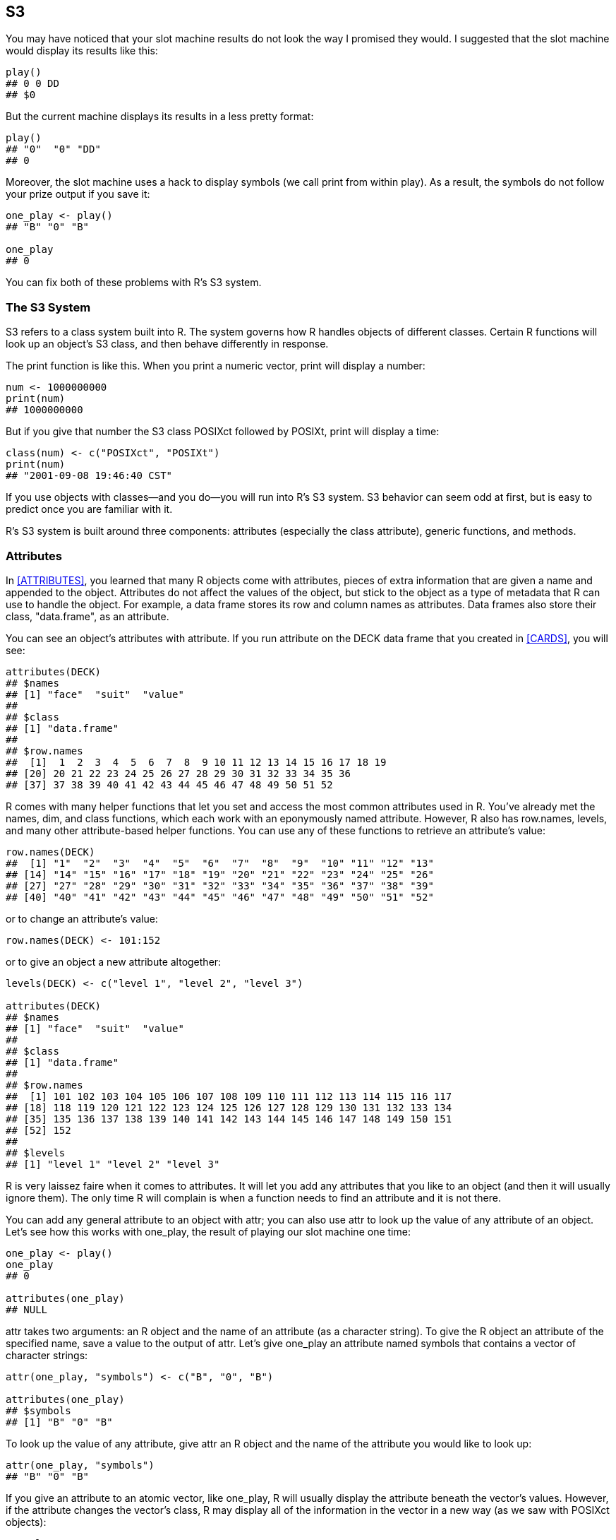 [[S3]]
== S3

You may have noticed that your slot machine results do not look the way I promised they would.(((slot machine project, displaying prizes))) I suggested that the slot machine would display its results like this:
[source,r]
----
play()
## 0 0 DD
## $0
----
But the current machine displays its results in a less pretty format:
[source,r]
----
play()
## "0"  "0" "DD" 
## 0
----
Moreover, the slot machine uses a hack to display symbols (we call ++print++ from within ++play++). As a result, the symbols do not follow your prize output if you save it:
[source,r]
----
one_play <- play()
## "B" "0" "B" 

one_play
## 0
----
You can fix both of these problems with R's S3 system.

=== The S3 System

S3 refers to a class system built into R. The system governs how R handles objects of different classes. Certain R functions will look up an object's S3 class, and then behave differently in response.(((S3 class system, example of)))(((print function)))(((functions, print))) 

The ++print++ function is like this. When you print a numeric vector, ++print++ will display a number:
[source,r]
----
num <- 1000000000
print(num)
## 1000000000
----
But if you give that number the S3 class ++POSIXct++ followed by ++POSIXt++, ++print++ will display a time:
[source,r]
----
class(num) <- c("POSIXct", "POSIXt")
print(num)
## "2001-09-08 19:46:40 CST"
----
If you use objects with classes—and you do—you will run into R's S3 system. S3 behavior can seem odd at first, but is easy to predict once you are familiar with it. 

R's S3 system is built around three components: attributes (especially the ++class++ attribute), generic functions, and methods.

=== Attributes

In <<ATTRIBUTES>>, you learned that many R objects come with attributes, pieces of extra information that are given a name and appended to the object. Attributes do not affect the values of the object, but stick to the object as a type of metadata that R can use to handle the object. For example, a data frame stores its row and column names as attributes. Data frames also store their class, ++"data.frame"++, as an attribute.((("S3 class system", "attributes", id="ix_S3att", range="startofrange")))(((attributes, as metadata)))(((data frames, attributes and))) 

You can see an object's attributes with ++attribute++.(((attributes, displaying)))(((R objects, attributes, displaying))) If you run ++attribute++ on the ++DECK++ data frame that you created in <<CARDS>>, you will see:
[source,r]
----
attributes(DECK)
## $names
## [1] "face"  "suit"  "value"
## 
## $class
## [1] "data.frame"
## 
## $row.names
##  [1]  1  2  3  4  5  6  7  8  9 10 11 12 13 14 15 16 17 18 19 
## [20] 20 21 22 23 24 25 26 27 28 29 30 31 32 33 34 35 36
## [37] 37 38 39 40 41 42 43 44 45 46 47 48 49 50 51 52
----
R comes with many helper functions that let you set and access the most common attributes used in R.(((functions, helper functions)))(((helper functions, row.names)))(((helper functions, levels)))(((functions, row.names)))(((functions, levels)))(((row.names function)))(((levels function))) You've already met the ++names++, ++dim++, and ++class++ functions, which each work with an eponymously named attribute. However, R also has ++row.names++, ++levels++, and many other attribute-based helper functions. You can use any of these functions to retrieve an attribute's value:
[source,r]
----
row.names(DECK)
##  [1] "1"  "2"  "3"  "4"  "5"  "6"  "7"  "8"  "9"  "10" "11" "12" "13"
## [14] "14" "15" "16" "17" "18" "19" "20" "21" "22" "23" "24" "25" "26"
## [27] "27" "28" "29" "30" "31" "32" "33" "34" "35" "36" "37" "38" "39"
## [40] "40" "41" "42" "43" "44" "45" "46" "47" "48" "49" "50" "51" "52"
----
or to change an attribute's value:
[source,r]
----
row.names(DECK) <- 101:152
----
or to give an object a new attribute altogether:
[source,r]
----
levels(DECK) <- c("level 1", "level 2", "level 3")

attributes(DECK)
## $names
## [1] "face"  "suit"  "value"
## 
## $class
## [1] "data.frame"
## 
## $row.names
##  [1] 101 102 103 104 105 106 107 108 109 110 111 112 113 114 115 116 117
## [18] 118 119 120 121 122 123 124 125 126 127 128 129 130 131 132 133 134
## [35] 135 136 137 138 139 140 141 142 143 144 145 146 147 148 149 150 151
## [52] 152
## 
## $levels
## [1] "level 1" "level 2" "level 3"
----
R is very laissez faire when it comes to attributes. It will let you add any attributes that you like to an object (and then it will usually ignore them). The only time R will complain is when a function needs to find an attribute and it is not there.

You can add any general attribute to an object with ++attr++; you can also use ++attr++ to look up the value of any attribute of an object.(((attributes, adding)))(((attributes, looking up)))(((attr function)))(((functions, attr))) Let's see how this works with ++one_play++, the result of playing our slot machine one time:
[source,r]
----
one_play <- play()
one_play
## 0

attributes(one_play)
## NULL
----
++attr++ takes two arguments: an R object and the name of an attribute (as a character string). To give the R object an attribute of the specified name, save a value to the output of ++attr++. Let's give ++one_play++ an attribute named ++symbols++ that contains a vector of character strings:
[source,r]
----
attr(one_play, "symbols") <- c("B", "0", "B")

attributes(one_play)
## $symbols
## [1] "B" "0" "B"
----
To look up the value of any attribute, give ++attr++ an R object and the name of the attribute you would like to look up:
[source,r]
----
attr(one_play, "symbols")
## "B" "0" "B"
----
If you give an attribute to an atomic vector, like ++one_play++, R will usually display the attribute beneath the vector's values. However, if the attribute changes the vector's class, R may display all of the information in the vector in a new way (as we saw with ++POSIXct++ objects):
[source,r]
----
one_play
## [1] 0
## attr(,"symbols")
## [1] "B" "0" "B"
----
R will generally ignore an object's attributes unless you give them a name that an R function looks for,(((names/naming, attributes)))(((R objects, attributes, names))) like ++names++ or ++class++. For example, R will ignore the ++symbols++ attribute of ++one_play++ as you manipulate ++one_play++:
[source,r]
----
one_play + 1
##  1
## attr(,"symbols")
##  "B" "0" "B"
----

.Exercise
****
Modify ++play++ to return a prize that contains the symbols associated with it as an attribute named ++symbols++. Remove the redundant call to ++print(symbols)++:
[source,r]
----
play <- function() {
  symbols <- get_symbols()
  print(symbols)
  score(symbols)
}
----
****

You can create a new version of ++play++ by capturing the output of ++score(symbols)++ and assigning an attribute to it. ++play++ can then return the enhanced version of the output:
[source,r]
----
play <- function() {
  symbols <- get_symbols()
  prize <- score(symbols)
  attr(prize, "symbols") <- symbols
  prize
}
----
Now ++play++ returns both the prize and the symbols associated with the prize. The results may not look pretty, but the symbols stick with the prize when we copy it to a new object. We can work on tidying up the display in a minute:
[source,r]
----
play()
## [1] 0
## attr(,"symbols")
## [1] "B"  "BB" "0" 
 
two_play <- play()
 
two_play
## [1] 0
## attr(,"symbols")
## [1] "0" "B" "0"
----
You can also generate a prize and set its attributes in one step with the ++structure++ function. ++structure++ creates an object with a set of attributes. The first argument of ++structure++ should be an R object or set of values, and the remaining arguments should be named attributes for ++structure++ to add to the object. You can give these arguments any argument names you like. ++structure++ will add the attributes to the object under the names that you provide as argument names:
[source,r]
----
play <- function() {
  symbols <- get_symbols()
  structure(score(symbols), symbols = symbols)
}

three_play <- play()
three_play
##  0
##  attr(,"symbols")
##  "0"  "BB" "B" 
----
Now that your ++play++ output contains a ++symbols++ attribute, what can you do with it? You can write your own functions that lookup and use the attribute. For example, the following function will look up ++one_play++'s ++symbols++ attribute and use it to display ++one_play++ in a pretty manner. We will use this function to display our slot results, so let's take a moment to study what it does:
[source,r]
----
slot_display <- function(prize){

  # extract symbols
  symbols <- attr(prize, "symbols")

  # collapse symbols into single string
  symbols <- paste(symbols, collapse = " ")

  # combine symbol with prize as a regular expression
  # \n is regular expression for new line (i.e. return or enter)
  string <- paste(symbols, prize, sep = "\n$")

  # display regular expression in console without quotes
  cat(string)
}

slot_display(one_play)
## B 0 B
## $0
----
The function expects an object like ++one_play++ that has both a numerical value and a ++symbols++ attribute. The first line of the function will look up the value of the ++symbols++ attribute and save it as an object named ++symbols++. Let's make an example ++symbols++ object so we can see what the rest of the function does. We can use ++one_play++'s ++symbols++ attribute to do the job. ++symbols++ will be a vector of three-character strings: 
[source,r]
----
symbols <- attr(one_play, "symbols")

symbols
## "B" "0" "B"
----
Next, ++slot_display++ uses ++paste++ to collapse the three strings in ++symbols++ into a single-character string. ++paste++ collapses a vector of character strings into a single string when you give it the ++collapse++ argument. ++paste++ will use the value of ++collapse++ to separate the formerly distinct strings. Hence, ++symbols++ becomes ++B 0 B++ the three strings separated by a space:
[source,r]
----
symbols <- paste(symbols, collapse = " ")

symbols
## "B 0 B"
----
Our function then uses ++paste++ in a new way to combine ++symbols++ with the value of ++prize++. ++paste++ combines separate objects into a character string when you give it a ++sep++ argument. For example, here ++paste++ will combine the string in ++symbols++, ++B 0 B++, with the number in ++prize++, 0. ++paste++ will use the value of ++sep++ argument to separate the inputs in the new string. Here, that value is ++\n$++, so our result will look like ++"B 0 B\n$0"++:
[source,r]
----
prize <- one_play
string <- paste(symbols, prize, sep = "\n$")

string
## "B 0 B\n$0"
----
The last line of  ++slot_display++ calls ++cat++ on the new string. ++cat++ is like ++print++; it displays its input at the command line. However, ++cat++ does not surround its output with quotation marks. ++cat++ also replaces every ++\n++ with  a new line or line break. The result is what we see. Notice that it looks just how I suggested that our ++play++ output should look in <<PROGRAMS>>:
[source,r]
----
cat(string)
## B 0 B
## $0
----
You can use ++slot_display++ to manually clean up the output of ++play++:
[source,r]
----
slot_display(play())
## C B 0
## $2

slot_display(play())
## 7 0 BB
## $0
----
This method of cleaning the output requires you to manually intervene in your R session (to call ++slot_display++). There is a function that you can use to automatically clean up the output of ++play++ _each_ time it is displayed. This function is ++print++, and it is a _generic function_.(((range="endofrange", startref="ix_S3att")))

=== Generic Functions

R uses ++print++ more often than you may think; R calls ++print++ each time it displays a result in your console window. This call happens in the background, so you do not notice it; but the call explains how output makes it to the console window (recall that ++print++ always prints its argument in the console window).(((S3 class system, generic functions)))(((generic functions)))(((functions, generic)))(((print function)))(((functions, print)))((("messages, displaying")))(((programs, displaying messages in))) This ++print++ call also explains why the output of ++print++ always matches what you see when you display an object at the command line:
[source,r]
----
print(pi)
## 3.141593

pi
## 3.141593


print(head(deck))
##  face   suit value
##  king spades    13
## queen spades    12
##  jack spades    11
##   ten spades    10
##  nine spades     9
## eight spades     8

head(deck)
##  face   suit value
##  king spades    13
## queen spades    12
##  jack spades    11
##   ten spades    10
##  nine spades     9
## eight spades     8


print(play())
##  5
## attr(,"symbols")
##  "B"  "BB" "B" 

play()
##  5
## attr(,"symbols")
##  "B"  "BB" "B" 
----
You can change how R displays your slot output by rewriting ++print++ to look like ++slot_display++. Then R would print the output in our tidy format. However, this method would have negative side effects. You do not want R to call ++slot_display++ when it prints a data frame, a numerical vector, or any other object.

Fortunately, ++print++ is not a normal function; it is a _generic_ function. This means that ++print++ is written in a way that lets it do different things in different cases. You've already seen this behavior in action (although you may not have realized it). ++print++ did one thing when we looked at the unclassed version of ++num++:
[source,r]
----
num <- 1000000000
print(num)
## 1000000000
----
and a different thing when we gave ++num++ a class:
[source,r]
----
class(num) <- c("POSIXct", "POSIXt")
print(num)
## "2001-09-08 19:46:40 CST"
----
Take a look at the code inside ++print++ to see how it does this. You may imagine that print looks up the class attribute of its input and then uses an +if+ tree to pick which output to display. If this occurred to you, great job! ++print++ does something very similar, but much more simple. 

=== Methods

When you call ++print++, ++print++ calls a special function, ++UseMethod++:(((functions, UseMethod)))(((UseMethod function)))((("S3 class system", "methods", id="ix_S3meth", range="startofrange")))((("methods", id="ix_Smeth", range="startofrange"))) 
[source,r]
----
print
## function (x, ...) 
## UseMethod("print")
## <bytecode: 0x7ffee4c62f80>
## <environment: namespace:base>
----
++UseMethod++ examines the class of the input that you provide for the first argument of ++print++, and then passes all of your arguments to a new function designed to handle that class of input. For example, when you give ++print++ a POSIXct object, ++UseMethod++ will pass all of ++print++'s arguments  to ++print.POSIXct++. R will then run ++print.POSIXct++ and return the results:
[source,r]
----
print.POSIXct
## function (x, ...) 
## {
##     max.print <- getOption("max.print", 9999L)
##     if (max.print < length(x)) {
##         print(format(x[seq_len(max.print)], usetz = TRUE), ...)
##         cat(" [ reached getOption(\"max.print\") -- omitted", 
##             length(x) - max.print, "entries ]\n")
##     }
##     else print(format(x, usetz = TRUE), ...)
##     invisible(x)
## }
## <bytecode: 0x7fa948f3d008>
## <environment: namespace:base>
----
If you give ++print++ a factor object, ++UseMethod++ will pass all of ++print++'s arguments  to ++print.factor++. R will then run ++print.factor++ and return the results:
[source,r]
----
print.factor
## function (x, quote = FALSE, max.levels = NULL, width = getOption("width"), 
##     ...) 
## {
##     ord <- is.ordered(x)
##     if (length(x) == 0L) 
##         cat(if (ord) 
##             "ordered"
## ...
##         drop <- n > maxl
##         cat(if (drop) 
##             paste(format(n), ""), T0, paste(if (drop) 
##             c(lev[1L:max(1, maxl - 1)], "...", if (maxl > 1) lev[n])
##         else lev, collapse = colsep), "\n", sep = "")
##     }
##     invisible(x)
## }
## <bytecode: 0x7fa94a64d470>
## <environment: namespace:base>
----
++print.POSIXct++ and ++print.factor++ are called _methods_ of ++print++. By themselves, ++print.POSIXct++ and ++print.factor++ work like regular R functions. However, each was written specifically so ++UseMethod++ could call it to handle a specific class of ++print++ input.((("print.POSIXct method")))((("print.factor method")))

Notice that ++print.POSIXct++ and ++print.factor++ do two different things (also notice that I abridged the middle of ++print.factor++—it is a long function). This is how ++print++ manages to do different things in different cases. ++print++ calls ++UseMethod++, which calls a specialized method based on the class of ++print++'s first argument. 

You can see which methods exist for a generic function by calling ++methods++ on the function. For example, ++print++ has almost 200 methods (which gives you an idea of how many classes exist in R):
[source,r]
----
methods(print)
##   [1] print.acf*                                   
##   [2] print.anova                                  
##   [3] print.aov*                                   
##  ...                      
## [176] print.xgettext*                              
## [177] print.xngettext*                             
## [178] print.xtabs*
##
##   Nonvisible functions are asterisked
----
This system of generic functions, methods, and class-based dispatch is known as S3 because it originated in the third version of S, the programming language that would evolve into S-PLUS and R. Many common R functions are S3 generics that work with a set of class methods. For example, ++summary++ and ++head++ also call ++UseMethod++. More basic functions, like ++c++, `+`, `-`, `<` and others also behave like generic functions, although they call ++.primitive++ instead of ++UseMethod++.(((S3 class system, origins of)))(((c (concatenate) function)))((("&#x002B; operator")))((("`< operator`")))(((`- operator`)))(((concatenate (c) function)))

The S3 system allows R functions to behave in different ways for different classes. You can use S3 to format your slot output. First, give your output its own class. Then write a print method for that class. To do this efficiently, you will need to know a little about how ++UseMethod++ selects a method function to use.

==== Method Dispatch

++UseMethod++ uses a very simple system to match methods to functions.((("dispatch, of methods"))) 

Every S3 method has a two-part name. The first part of the name will refer to the function that the method works with. The second part will refer to the class. These two parts will be separated by a period. So for example, the print method that works with functions will be called ++print.function++. The summary method that works with matrices will be called ++summary.matrix++. And so on.(((names/naming, of methods)))(((functions, UseMethod)))(((UseMethod function)))

When ++UseMethod++ needs to call a method, it searches for an R function with the correct S3-style name. The function does not have to be special in any way; it just needs to have the correct name. 

You can participate in this system by writing your own function and giving it a valid S3-style name. For example, let's give ++one_play++ a class of its own. It doesn't matter what you call the class; R will store any character string in the class attribute:
[source,r]
----
class(one_play) <- "slots"
----
Now let's write an S3 print method for the +slots+ class. The method doesn't need to do anything special—it doesn't even need to print ++one_play++. But it _does_ need to be named ++print.slots++; otherwise ++UseMethod++ will not find it. The method should also take the same arguments as ++print++; otherwise, R will give an error when it tries to pass the arguments to ++print.slots++:
[source,r]
----
args(print)
## function (x, ...) 
## NULL

print.slots <- function(x, ...) {
  cat("I'm using the print.slots method")
}
----
Does our method work? Yes, and not only that; R uses the print method to display the contents of ++one_play++. This method isn't very useful, so I'm going to remove it. You'll have a chance to write a better one in a minute:
[source,r]
----
print(one_play)
## I'm using the print.slots method

one_play
## I'm using the print.slots method

rm(print.slots)
----
Some R objects have multiple classes. For example, the output of ++Sys.time++ has two classes. Which class will ++UseMethod++ use to find a print method?
[source,r]
----
now <- Sys.time()
attributes(now)
## $class
## [1] "POSIXct" "POSIXt" 
----
++UseMethod++ will first look for a method that matches the first class listed in the object's class vector. If ++UseMethod++ cannot find one, it will then look for the method that matches the second class (and so on if there are more classes in an object's class vector).

If you give ++print++ an object whose class or classes do not have a print method, ++UseMethod++ will call ++print.default++, a special method written to handle general cases.

Let's use this system to write a better print method for the slot machine output.

.Exercise
****
Write a new print method for the slots class. The method should call ++slot_display++ to return well-formatted slot-machine output.

What name must you use for this method?
****
It is surprisingly easy to write a good ++print.slots++ method because we've already done all of the hard work when we wrote ++slot_display++. For example, the following method will work. Just make sure the method is named ++print.slots++ so ++UseMethod++ can find it, and make sure that it takes the same arguments as ++print++ so ++UseMethod++ can pass those arguments to ++print.slots++ without any trouble: 
[source,r]
----
print.slots <- function(x, ...) {
  slot_display(x)
}
----
Now R will automatically use ++slot_display++ to display objects of class +slots+ (and only objects of class "slots"):
[source,r]
----
one_play
## B 0 B
## $0
----
Let's ensure that every piece of slot machine output has the +slots+ class.(((range="endofrange", startref="ix_S3meth")))(((range="endofrange", startref="ix_Smeth")))

.Exercise
****
Modify the ++play++ function so it assigns +slots+ to the +class+ attribute of its output:
[source,r]
----
play <- function() {
  symbols <- get_symbols()
  structure(score(symbols), symbols = symbols)
}
----
****
You can set the +class+ attribute of the output at the same time that you set the +symbols+ attribute. Just add ++class = "slots"++ to the ++structure++ call:
[source,r]
----
play <- function() {
  symbols <- get_symbols()
  structure(score(symbols), symbols = symbols, class = "slots")
}
----
Now each of our slot machine plays will have the class ++slots++:
[source,r]
----
class(play())
## "slots"
----
As a result, R will display them in the correct slot-machine format:
[source,r]
----
play()
## BB BB BBB
## $5

play()
## BB 0 0
## $0
----

=== Classes

You can use the S3 system to make a robust new class of objects in R. Then R will treat objects of your class in a consistent, sensible manner.(((S3 class system, classes)))((("classes, creating new", seealso="S3 class system"))) To make a class:

. Choose a name for your class.
. Assign each instance of your class a +class+ attribute.
. Write class methods for any generic function likely to use objects of your class.

Many R packages are based on classes that have been built in a similar manner. While this work is simple, it may not be easy. For example, consider how many methods exist for predefined classes.

You can call ++methods++ on a class with the ++class++ argument, which takes a character string. ++methods++ will return every method written for the class. Notice that ++methods++ will not be able to show you methods that come in an unloaded R package:
[source,r]
----
methods(class = "factor")
##  [1] [.factor             [[.factor           
##  [3] [[<-.factor          [<-.factor          
##  [5] all.equal.factor     as.character.factor 
##  [7] as.data.frame.factor as.Date.factor      
##  [9] as.list.factor       as.logical.factor   
## [11] as.POSIXlt.factor    as.vector.factor    
## [13] droplevels.factor    format.factor       
## [15] is.na<-.factor       length<-.factor     
## [17] levels<-.factor      Math.factor         
## [19] Ops.factor           plot.factor*        
## [21] print.factor         relevel.factor*     
## [23] relist.factor*       rep.factor          
## [25] summary.factor       Summary.factor      
## [27] xtfrm.factor        
## 
##    Nonvisible functions are asterisked
----
This output indicates how much work is required to create a robust, well-behaved class. You will usually need to write a +class+ method for every basic R operation. 

Consider two challenges that you will face right away. First, R drops attributes (like ++class++) when it combines objects into a vector:
[source,r]
----
play1 <- play()
play1
## B BBB BBB
## $5

play2 <- play()
play2
## 0 B 0
## $0

c(play1, play2)
## [1] 5 0
----
Here, R stops using ++print.slots++ to display the vector because the vector ++c(play1, play2)++ no longer has a "slots" +class+ attribute.

Next, R will drop the attributes of an object (like ++class++) when you subset the object:
[source,r]
----
play1[1]
## [1] 5
----
You can avoid this behavior by writing a ++c.slots++ method and a ++[.slots++ method, but then difficulties will quickly accrue. How would you combine the ++symbols++ attributes of multiple plays into a vector of symbols attributes? How would you change ++print.slots++ to handle vectors of outputs? These challenges are open for you to explore. However, you will usually not have to attempt this type of large-scale programming as a data scientist.

In our case, it is very handy to let +slots+ objects revert to single prize values when we combine groups of them together into a vector.

=== S3 and Debugging

S3 can be annoying if you are trying to understand R functions.(((S3 class system, debugging)))(((debugging tools, for S3 class system))) It is difficult to tell what a function does if its code body contains a call to ++UseMethod++. Now that you know that ++UseMethod++ calls a class-specific method, you can search for and examine the method directly. It will be a function whose name follows the ++<function.class>++ syntax, or possibly ++<function.default>++. You can also use the ++methods++ function to see what methods are associated with a function or a class.

=== S4 and R5

R also contains two other systems that create class specific behavior. These are known as S4 and R5 (or reference classes). Each of these systems is much harder to use than S3, and perhaps as a consequence, more rare. However, they offer safeguards that S3 does not. If you'd like to learn more about these systems, including how to write and use your own generic functions, I recommend the forthcoming book _Advanced R Programming_ by Hadley Wickham.(((S3 class system, alternatives to)))

=== Summary

Values are not the only place to store information in R, and functions are not the only way to create unique behavior. You can also do both of these things with R's S3 system. The S3 system provides a simple way to create object-specific behavior in R. In other words, it is R's version of object-oriented programming (OOP). The system is implemented by generic functions. These functions examine the class attribute of their input and call a class-specific method to generate output. Many S3 methods will look for and use additional information that is stored in an object's attributes. Many common R functions are S3 generics.(((S3 class system, overview of)))((("Object-Oriented Programming (OOP)")))

R's S3 system is more helpful for the tasks of computer science than the tasks of data science, but understanding S3 can help you troubleshoot your work in R as a data pass:[<phrase role="keep-together">scientist.</phrase>]

You now know quite a bit about how to write R code that performs custom tasks, but how could you repeat these tasks? As a data scientist, you will often repeat tasks, sometimes thousands or even millions of times. Why? Because repetition lets you simulate results and estimate probabilities. <<LOOPS>> will show you how to automate repetition with R's ++for++ and ++while++ functions. You'll use ++for++ to simulate various slot machine plays and to calculate the payout rate of your slot machine.
